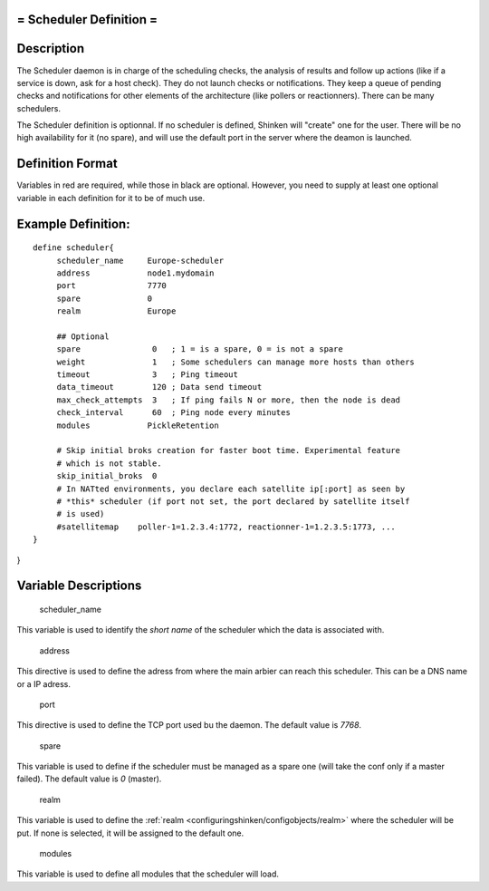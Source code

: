 .. _scheduler:



= Scheduler Definition =
========================




Description 
============


The Scheduler daemon is in charge of the scheduling checks, the analysis of results and follow up actions (like if a service is down, ask for a host check). They do not launch checks or notifications. They keep a queue of pending checks and notifications for other elements of the architecture (like pollers or reactionners). There can be many schedulers.

The Scheduler definition is optionnal. If no scheduler is defined, Shinken will "create" one for the user. There will be no high availability for it (no spare), and will use the default port in the server where the deamon is launched.



Definition Format 
==================


Variables in red are required, while those in black are optional. However, you need to supply at least one optional variable in each definition for it to be of much use.




Example Definition: 
====================


  
::

  	  define scheduler{
               scheduler_name     Europe-scheduler
               address            node1.mydomain
               port               7770
               spare              0
  	       realm              Europe
  
               ## Optional
               spare               0   ; 1 = is a spare, 0 = is not a spare
               weight              1   ; Some schedulers can manage more hosts than others
               timeout             3   ; Ping timeout
               data_timeout        120 ; Data send timeout
               max_check_attempts  3   ; If ping fails N or more, then the node is dead
               check_interval      60  ; Ping node every minutes
               modules            PickleRetention
               
               # Skip initial broks creation for faster boot time. Experimental feature
               # which is not stable.
               skip_initial_broks  0
               # In NATted environments, you declare each satellite ip[:port] as seen by
               # *this* scheduler (if port not set, the port declared by satellite itself
               # is used)
               #satellitemap    poller-1=1.2.3.4:1772, reactionner-1=1.2.3.5:1773, ...
  	  }
  
  
  
    
  
}



Variable Descriptions 
======================


   scheduler_name
  
This variable is used to identify the *short name* of the scheduler which the data is associated with.

   address
  
This directive is used to define the adress from where the main arbier can reach this scheduler. This can be a DNS name or a IP adress.

   port
  
This directive is used to define the TCP port used bu the daemon. The default value is *7768*.

   spare
  
This variable is used to define if the scheduler must be managed as a spare one (will take the conf only if a master failed). The default value is *0* (master).

   realm
  
This variable is used to define the :ref:`realm <configuringshinken/configobjects/realm>` where the scheduler will be put. If none is selected, it will be assigned to the default one.

   modules
  
This variable is used to define all modules that the scheduler will load.